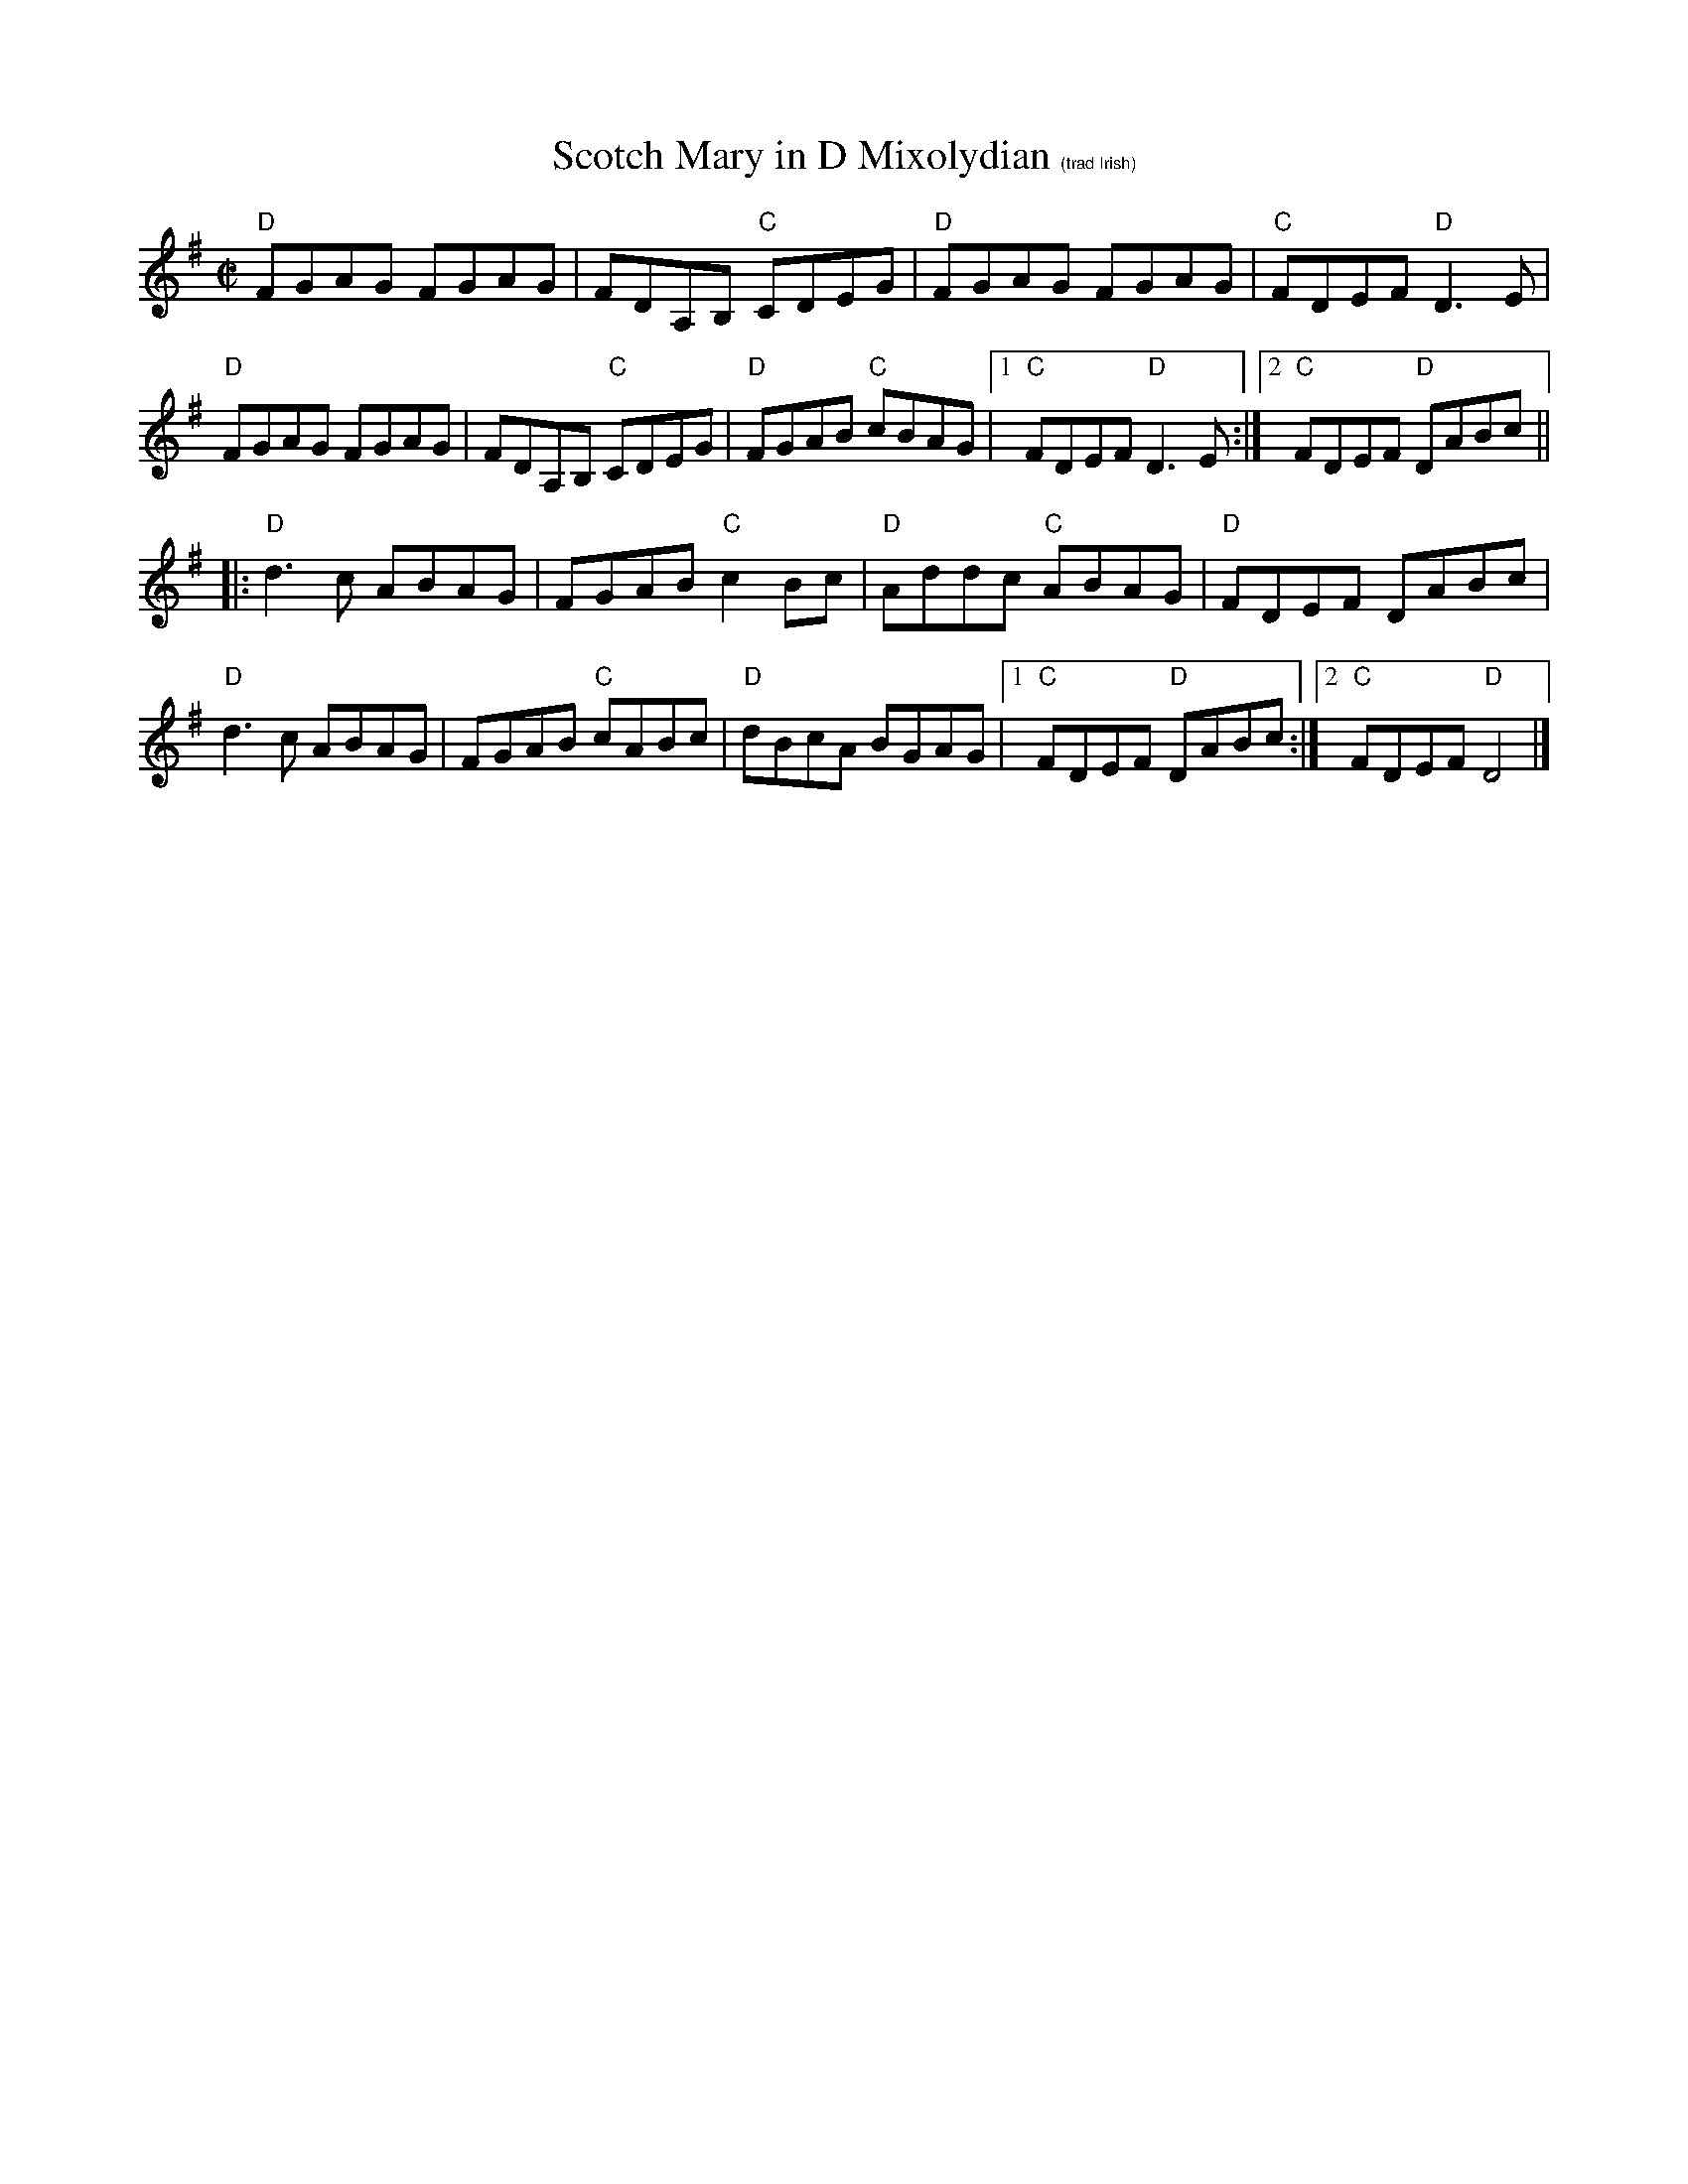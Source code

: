 X:1
T: Scotch Mary in D Mixolydian $1(trad Irish)
M: C|
L: 1/8
R: reel
K:Dmix
"D"FGAG FGAG|FDA,B, "C"CDEG|"D"FGAG FGAG|"C"FDEF "D"D3E|
"D"FGAG FGAG|FDA,B, "C"CDEG|"D"FGAB "C"cBAG|1"C"FDEF "D"D3E :|\
[2 "C"FDEF "D"DABc ||
|:"D"d3c ABAG|FGAB "C"c2Bc| "D"Addc "C"ABAG| "D"FDEF DABc|
"D"d3c ABAG| FGAB "C"cABc| "D"dBcA BGAG|1 "C"FDEF "D"DABc:|\
[2 "C"FDEF "D"D4|]
